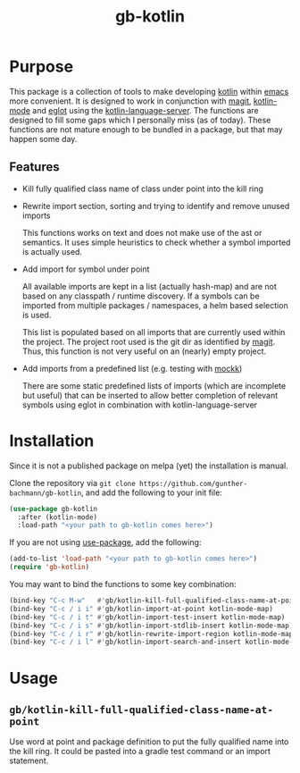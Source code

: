 #+title: gb-kotlin

* Purpose

  This package is a collection of tools to make developing [[https://kotlinlang.org/][kotlin]] within [[https://www.gnu.org/software/emacs/][emacs]] more convenient. It is designed to work in conjunction with
  [[https://magit.vc/][magit]], [[https://github.com/Emacs-Kotlin-Mode-Maintainers/kotlin-mode][kotlin-mode]] and [[https://github.com/joaotavora/eglot][eglot]] using the [[https://github.com/fwcd/kotlin-language-server][kotlin-language-server]]. The functions are designed to fill some gaps which I personally
  miss (as of today). These functions are not mature enough to be bundled in a package, but that may happen some day.

** Features
   - Kill fully qualified class name of class under point into the kill ring
   - Rewrite import section, sorting and trying to identify and remove unused imports

     This functions works on text and does not make use of the ast or semantics. It uses simple heuristics to check whether a symbol
     imported is actually used.

   - Add import for symbol under point

     All available imports are kept in a list (actually hash-map) and are not based on any classpath / runtime discovery. If a symbols can
     be imported from multiple packages / namespaces, a helm based selection is used.

     This list is populated based on all imports that are currently used within the project. The project root used is the git dir as
     identified by [[https://magit.vc/][magit]]. Thus, this function is not very useful on an (nearly) empty project.

   - Add imports from a predefined list (e.g. testing with [[https://mockk.io/][mockk]])

     There are some static predefined lists of imports (which are incomplete but useful) that can be inserted to allow better completion of
     relevant symbols using eglot in combination with kotlin-language-server

* Installation

  Since it is not a published package on melpa (yet) the installation is manual.

  Clone the repository via ~git clone https://github.com/gunther-bachmann/gb-kotlin~, and add the following to your init file:
  #+begin_src emacs-lisp
    (use-package gb-kotlin
      :after (kotlin-mode)
      :load-path "<your path to gb-kotlin comes here>")
  #+end_src

  If you are not using [[https://github.com/jwiegley/use-package][use-package]], add the following:
  #+begin_src emacs-lisp
    (add-to-list 'load-path "<your path to gb-kotlin comes here>")
    (require 'gb-kotlin)
  #+end_src

  You may want to bind the functions to some key combination:
  #+begin_src emacs-lisp
    (bind-key "C-c M-w"   #'gb/kotlin-kill-full-qualified-class-name-at-point kotlin-mode-map)
    (bind-key "C-c / i i" #'gb/kotlin-import-at-point kotlin-mode-map)
    (bind-key "C-c / i t" #'gb/kotlin-import-test-insert kotlin-mode-map)
    (bind-key "C-c / i s" #'gb/kotlin-import-stdlib-insert kotlin-mode-map)
    (bind-key "C-c / i r" #'gb/kotlin-rewrite-import-region kotlin-mode-map)
    (bind-key "C-c / i l" #'gb/kotlin-import-search-and-insert kotlin-mode-map)
  #+end_src

* Usage

** ~gb/kotlin-kill-full-qualified-class-name-at-point~

   Use word at point and package definition to put the fully qualified name into the kill ring. It could be pasted into a gradle test command or
   an import statement.
